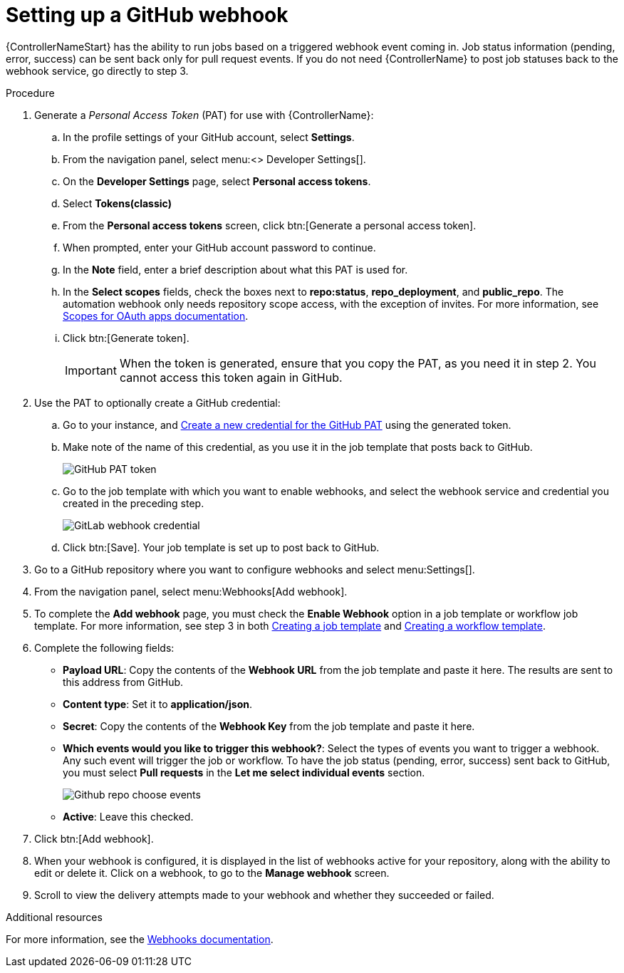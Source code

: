[id="controller-set-up-github-webhook"]

= Setting up a GitHub webhook

{ControllerNameStart} has the ability to run jobs based on a triggered webhook event coming in. 
Job status information (pending, error, success) can be sent back only for pull request events. 
If you do not need {ControllerName} to post job statuses back to the webhook service, go directly to step 3.

.Procedure

. Generate a _Personal Access Token_ (PAT) for use with {ControllerName}:
.. In the profile settings of your GitHub account, select *Settings*.
.. From the navigation panel, select menu:<> Developer Settings[].
.. On the *Developer Settings* page, select *Personal access tokens*.
.. Select *Tokens(classic)*
.. From the *Personal access tokens* screen, click btn:[Generate a personal access token].
.. When prompted, enter your GitHub account password to continue.
.. In the *Note* field, enter a brief description about what this PAT is used for.
.. In the *Select scopes* fields, check the boxes next to *repo:status*, *repo_deployment*, and *public_repo*. 
The automation webhook only needs repository scope access, with the exception of invites.
For more information, see link:https://docs.github.com/en/apps/oauth-apps/building-oauth-apps/scopes-for-oauth-apps[Scopes for OAuth apps documentation].
.. Click btn:[Generate token].
+
[IMPORTANT]
====
When the token is generated, ensure that you copy the PAT, as you need it in step 2. 
You cannot access this token again in GitHub.
====
+
. Use the PAT to optionally create a GitHub credential:
.. Go to your instance, and link:{BaseURL}/red_hat_ansible_automation_platform/{PlatformVers}/html-single/configuring_automation_execution/controller-credentials#ref-controller-credential-gitHub-pat[Create a new credential for the GitHub PAT] using the generated token.
.. Make note of the name of this credential, as you use it in the job template that posts back to GitHub.
+
image::ug-webhooks-github-PAT-token.png[GitHub PAT token]
+
.. Go to the job template with which you want to enable webhooks, and select the webhook service and credential you created in the preceding step.
+
image::ug-webhooks-webhook-credential.png[GitLab webhook credential]
+
.. Click btn:[Save]. Your job template is set up to post back to GitHub.
. Go to a GitHub repository where you want to configure webhooks and select menu:Settings[].
. From the navigation panel, select menu:Webhooks[Add webhook].
. To complete the *Add webhook* page, you must check the *Enable Webhook* option in a job template or workflow job template. 
For more information, see step 3 in both xref:controller-create-job-template[Creating a job template] and xref:controller-create-workflow-template[Creating a workflow template].
. Complete the following fields:
* *Payload URL*: Copy the contents of the *Webhook URL* from the job template and paste it here.
The results are sent to this address from GitHub.
* *Content type*: Set it to *application/json*.
* *Secret*: Copy the contents of the *Webhook Key* from the job template and paste it here.
* *Which events would you like to trigger this webhook?*: Select the types of events you want to trigger a webhook. 
Any such event will trigger the job or workflow. 
To have the job status (pending, error, success) sent back to GitHub, you must select *Pull requests* in the *Let me select individual events* section.
+
image::ug-webhooks-github-repo-choose-events.png[Github repo choose events]
+
* *Active*: Leave this checked.
. Click btn:[Add webhook].
. When your webhook is configured, it is displayed in the list of webhooks active for your repository, along with the ability to edit or delete it.
Click on a webhook, to go to the *Manage webhook* screen. 
. Scroll to view the delivery attempts made to your webhook and whether they succeeded or failed.

.Additional resources
For more information, see the link:https://docs.github.com/en/webhooks[Webhooks documentation].
